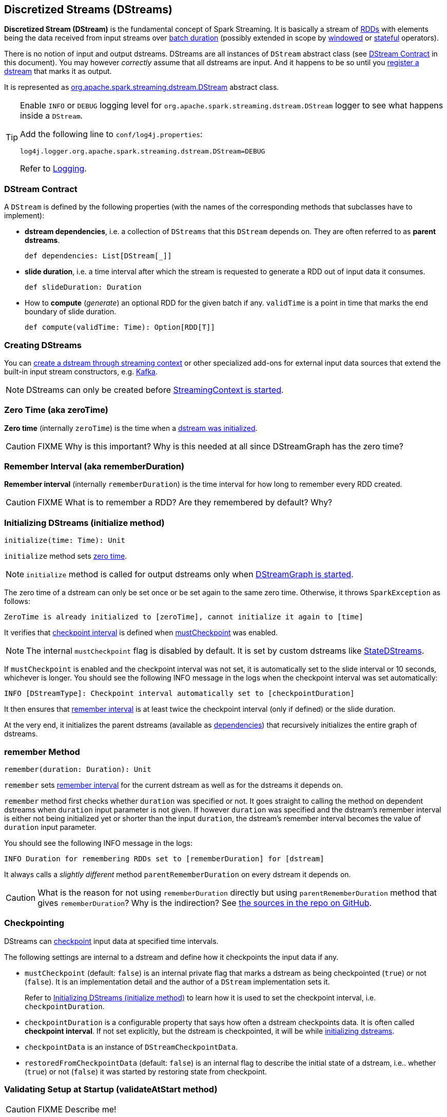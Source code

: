 == Discretized Streams (DStreams)

*Discretized Stream (DStream)* is the fundamental concept of Spark Streaming. It is basically a stream of link:spark-rdd.adoc[RDDs] with elements being the data received from input streams over link:spark-streaming-streamingcontext.adoc[batch duration] (possibly extended in scope by link:spark-streaming-windowedoperators.adoc[windowed] or link:spark-streaming-operators-stateful.adoc[stateful] operators).

There is no notion of input and output dstreams. DStreams are all instances of `DStream` abstract class (see <<contract, DStream Contract>> in this document). You may however _correctly_ assume that all dstreams are input. And it happens to be so until you <<register, register a dstream>> that marks it as output.

It is represented as https://github.com/apache/spark/blob/master/streaming/src/main/scala/org/apache/spark/streaming/dstream/DStream.scala[org.apache.spark.streaming.dstream.DStream] abstract class.

[TIP]
====
Enable `INFO` or `DEBUG` logging level for `org.apache.spark.streaming.dstream.DStream` logger to see what happens inside a `DStream`.

Add the following line to `conf/log4j.properties`:

```
log4j.logger.org.apache.spark.streaming.dstream.DStream=DEBUG
```

Refer to link:spark-logging.adoc[Logging].
====

=== [[contract]] DStream Contract

A `DStream` is defined by the following properties (with the names of the corresponding methods that subclasses have to implement):

* *dstream dependencies*, i.e. a collection of `DStreams` that this `DStream` depends on. They are often referred to as *parent dstreams*.
+
```
def dependencies: List[DStream[_]]
```

* *slide duration*, i.e. a time interval after which the stream is requested to generate a RDD out of input data it consumes.
+
```
def slideDuration: Duration
```

* How to *compute* (_generate_) an optional RDD for the given batch if any. `validTime` is a point in time that marks the end boundary of slide duration.
+
```
def compute(validTime: Time): Option[RDD[T]]
```

=== [[creating-dstreams]] Creating DStreams

You can link:spark-streaming-streamingcontext.adoc#creating-receivers[create a dstream through streaming context] or other specialized add-ons for external input data sources that extend the built-in input stream constructors, e.g. link:spark-streaming-kafka.adoc[Kafka].

NOTE: DStreams can only be created before link:spark-streaming-streamingcontext.adoc#start[StreamingContext is started].

=== [[zeroTime]] Zero Time (aka zeroTime)

*Zero time* (internally `zeroTime`) is the time when a <<initialize, dstream was initialized>>.

CAUTION: FIXME Why is this important? Why is this needed at all since DStreamGraph has the zero time?

=== [[rememberDuration]] Remember Interval (aka rememberDuration)

*Remember interval* (internally `rememberDuration`) is the time interval for how long to remember every RDD created.

CAUTION: FIXME What is to remember a RDD? Are they remembered by default? Why?

=== [[initialize]] Initializing DStreams (initialize method)

[source, scala]
----
initialize(time: Time): Unit
----

`initialize` method sets <<zeroTime, zero time>>.

NOTE: `initialize` method is called for output dstreams only when link:spark-streaming-dstreamgraph.adoc#start[DStreamGraph is started].

The zero time of a dstream can only be set once or be set again to the same zero time. Otherwise, it throws `SparkException` as follows:

```
ZeroTime is already initialized to [zeroTime], cannot initialize it again to [time]
```

It verifies that <<checkpointing, checkpoint interval>> is defined when <<checkpointing, mustCheckpoint>> was enabled.

NOTE: The internal `mustCheckpoint` flag is disabled by default. It is set by custom dstreams like link:spark-streaming-statedstreams.adoc[StateDStreams].

If `mustCheckpoint` is enabled and the checkpoint interval was not set, it is automatically set to the slide interval or 10 seconds, whichever is longer. You should see the following INFO message in the logs when the checkpoint interval was set automatically:

```
INFO [DStreamType]: Checkpoint interval automatically set to [checkpointDuration]
```

It then ensures that <<rememberDuration, remember interval>> is at least twice the checkpoint interval (only if defined) or the slide duration.

At the very end, it initializes the parent dstreams (available as <<contract, dependencies>>) that recursively initializes the entire graph of dstreams.

=== [[remember]] remember Method

[source, scala]
----
remember(duration: Duration): Unit
----

`remember` sets <<rememberDuration, remember interval>> for the current dstream as well as for the dstreams it depends on.

`remember` method first checks whether `duration` was specified or not. It goes straight to calling the method on dependent dstreams when `duration` input parameter is not given. If however `duration` was specified and the dstream's remember interval is either not being initialized yet or shorter than the input `duration`, the dstream's remember interval becomes the value of `duration` input parameter.

You should see the following INFO message in the logs:

```
INFO Duration for remembering RDDs set to [rememberDuration] for [dstream]
```

It always calls a _slightly different_ method `parentRememberDuration` on every dstream it depends on.

CAUTION: What is the reason for not using `rememberDuration` directly but using `parentRememberDuration` method that gives  `rememberDuration`? Why is the indirection? See https://github.com/apache/spark/blob/master/streaming/src/main/scala/org/apache/spark/streaming/dstream/DStream.scala#L305[the sources in the repo on GitHub].

=== [[checkpointing]] Checkpointing

DStreams can link:spark-streaming-checkpointing.adoc[checkpoint] input data at specified time intervals.

The following settings are internal to a dstream and define how it checkpoints the input data if any.

* `mustCheckpoint` (default: `false`) is an internal private flag that marks a dstream as being checkpointed (`true`) or not (`false`). It is an implementation detail and the author of a `DStream` implementation sets it.
+
Refer to <<initialize, Initializing DStreams (initialize method)>> to learn how it is used to set the checkpoint interval, i.e. `checkpointDuration`.

* `checkpointDuration` is a configurable property that says how often a dstream checkpoints data. It is often called *checkpoint interval*. If not set explicitly, but the dstream is checkpointed, it will be while <<initialize, initializing dstreams>>.

* `checkpointData` is an instance of `DStreamCheckpointData`.

* `restoredFromCheckpointData` (default: `false`) is an internal flag to describe the initial state of a dstream, i.e.. whether (`true`) or not (`false`) it was started by restoring state from checkpoint.

=== [[validateAtStart]] Validating Setup at Startup (validateAtStart method)

CAUTION: FIXME Describe me!

=== [[register]] Registering Output Streams (register method)

[source, scala]
----
register(): DStream[T]
----

`DStream` by design has no notion of being an output stream. It is link:spark-streaming-dstreamgraph.adoc[DStreamGraph] to know and be able to differentiate between input and output streams.

`DStream` comes with internal `register` method that registers a `DStream` as an output stream.

The internal private `foreachRDD` method uses `register` to register output streams to link:spark-streaming-dstreamgraph.adoc[DStreamGraph]. Whenever called, it creates link:spark-streaming-foreachdstreams.adoc[ForEachDStream] and calls `register` upon it. That is how streams become output streams.

=== [[generateJob]] Generating Streaming Jobs (generateJob method)

[source, scala]
----
generateJob(time: Time): Option[Job]
----

The internal `generateJob` method generates a streaming job for a batch `time` for a (output) dstream. It may or may not generate a streaming job for the requested batch `time`.

NOTE: It is called when link:spark-streaming-dstreamgraph.adoc#generateJobs[DStreamGraph generates jobs for a batch time].

It <<getOrCompute, computes an RDD for the batch>> and, if there is one, returns a link:spark-streaming.adoc#Job[streaming job] for the batch `time` and a job function that will link:spark-sparkcontext.adoc#running-jobs[run a Spark job] (with the generated RDD and the job function) when executed.

NOTE: The Spark job uses an empty function to calculate partitions of a RDD.

CAUTION: FIXME What happens when `SparkContext.runJob(rdd, emptyFunc)` is called with the empty function, i.e. `(iterator: Iterator[T]) => {}`?

=== [[getOrCompute]] Computing RDD for Batch (getOrCompute method)

The internal (`private final`) `getOrCompute(time: Time)` method returns an optional RDD for a batch (`time`).

It uses <<internal-registries, generatedRDDs>> to return the RDD if it has already been generated for the `time`. If not, it generates one by <<contract, computing the input stream>> (using `compute(validTime: Time)` method).

If there was anything to process in the input stream, i.e. <<contract, computing the input stream returned a RDD>>, the RDD is first link:spark-rdd-caching.adoc[persisted] (only if `storageLevel` for the input stream is different from `StorageLevel.NONE`).

You should see the following DEBUG message in the logs:

```
DEBUG Persisting RDD [id] for time [time] to [storageLevel]
```

The generated RDD is link:spark-rdd-checkpointing.adoc[checkpointed] if <<internal-registries, checkpointDuration>> is defined and the time interval between current and <<internal-registries, zero>> times is a multiple of <<internal-registries, checkpointDuration>>.

You should see the following DEBUG message in the logs:

```
DEBUG Marking RDD [id] for time [time] for checkpointing
```

The generated RDD is saved in the <<internal-registries, internal generatedRDDs registry>>.

=== [[cache-persist]] Caching and Persisting

CAUTION: FIXME

=== [[clearMetadata]] Metadata Cleanup

NOTE: It is called when  link:spark-streaming-dstreamgraph.adoc#clearMetadata[DStreamGraph clears metadata for every output stream].

`clearMetadata(time: Time)` is called to remove old RDDs that have been generated so far (and collected in <<internal-registries, generatedRDDs>>). It is a sort of _garbage collector_.

When `clearMetadata(time: Time)` is called, it checks link:spark-streaming-settings.adoc[spark.streaming.unpersist] flag (default enabled).

It collects generated RDDs (from <<internal-registries, generatedRDDs>>) that are older than <<internal-registries, rememberDuration>>.

You should see the following DEBUG message in the logs:

```
DEBUG Clearing references to old RDDs: [[time] -> [rddId], ...]
```

Regardless of link:spark-streaming-settings.adoc[spark.streaming.unpersist] flag, all the collected RDDs are removed from <<internal-registries, generatedRDDs>>.

When link:spark-streaming-settings.adoc[spark.streaming.unpersist] flag is set (it is by default), you should see the following DEBUG message in the logs:

```
DEBUG Unpersisting old RDDs: [id1, id2, ...]
```

For every RDD in the list, it link:spark-rdd-caching.adoc#unpersist[unpersists them (without blocking)] one by one and explicitly link:spark-rdd-blockrdd.adoc[removes blocks for BlockRDDs]. You should see the following INFO message in the logs:

```
INFO Removing blocks of RDD [blockRDD] of time [time]
```

After RDDs have been removed from <<internal-registries, generatedRDDs>> (and perhaps unpersisted), you should see the following DEBUG message in the logs:

```
DEBUG Cleared [size] RDDs that were older than [time]: [time1, time2, ...]
```

The stream passes the call to clear metadata to its <<contract, dependencies>>.

=== [[updateCheckpointData]] updateCheckpointData

[source, scala]
----
updateCheckpointData(currentTime: Time): Unit
----

NOTE: It is called when link:spark-streaming-dstreamgraph.adoc#updateCheckpointData[DStreamGraph is requested to do updateCheckpointData itself].

When `updateCheckpointData` is called, you should see the following DEBUG message in the logs:

```
DEBUG Updating checkpoint data for time [currentTime] ms
```

It then executes `checkpointData.update(currentTime)` and calls `updateCheckpointData` method on each dstream the dstream depends on.

When `updateCheckpointData` finishes, you should see the following DEBUG message in the logs:

```
DEBUG Updated checkpoint data for time [currentTime]: [checkpointData]
```

=== [[internal-registries]] Internal Registries

`DStream` implementations maintain the following internal registries:

* `generatedRDDs` is the mapping between batches (per time) and generated RDDs. See <<getOrCompute, Computing RDD for Batch (using getOrCompute Method)>> in this document.
* `storageLevel` (default: `NONE`) as the link:spark-rdd-caching.adoc#StorageLevel[StorageLevel] of the RDDs in the `DStream`.
* `restoredFromCheckpointData` is a flag to inform whether it was restored from checkpoint.
* `graph` being the reference to link:spark-streaming-dstreamgraph.adoc[DStreamGraph].
